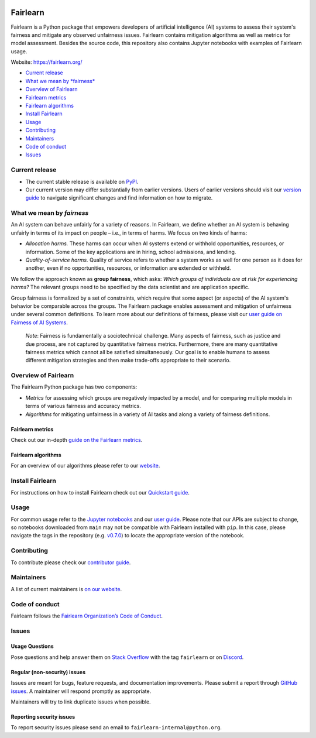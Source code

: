 |MIT license| |PyPI| |Discord| |StackOverflow|

Fairlearn
=========

Fairlearn is a Python package that empowers developers of artificial
intelligence (AI) systems to assess their system's fairness and mitigate
any observed unfairness issues. Fairlearn contains mitigation algorithms
as well as metrics for model assessment. Besides the source code, this
repository also contains Jupyter notebooks with examples of Fairlearn
usage.

Website: https://fairlearn.org/

-  `Current release <#current-release>`__
-  `What we mean by *fairness* <#what-we-mean-by-fairness>`__
-  `Overview of Fairlearn <#overview-of-fairlearn>`__
-  `Fairlearn metrics <#fairlearn-metrics>`__
-  `Fairlearn algorithms <#fairlearn-algorithms>`__
-  `Install Fairlearn <#install-fairlearn>`__
-  `Usage <#usage>`__
-  `Contributing <#contributing>`__
-  `Maintainers <#maintainers>`__
-  `Code of conduct <#code-of-conduct>`__
-  `Issues <#issues>`__

Current release
---------------

-  The current stable release is available on
   `PyPI <https://pypi.org/project/fairlearn/>`__.

-  Our current version may differ substantially from earlier versions.
   Users of earlier versions should visit our
   `version guide <https://fairlearn.org/main/user_guide/installation_and_version_guide/version_guide.html>`__
   to navigate significant changes and find information on how to migrate.

What we mean by *fairness*
--------------------------

An AI system can behave unfairly for a variety of reasons. In Fairlearn,
we define whether an AI system is behaving unfairly in terms of its
impact on people – i.e., in terms of harms. We focus on two kinds of
harms:

-  *Allocation harms.* These harms can occur when AI systems extend or
   withhold opportunities, resources, or information. Some of the key
   applications are in hiring, school admissions, and lending.

-  *Quality-of-service harms.* Quality of service refers to whether a
   system works as well for one person as it does for another, even if
   no opportunities, resources, or information are extended or withheld.

We follow the approach known as **group fairness**, which asks: *Which
groups of individuals are at risk for experiencing harms?* The relevant
groups need to be specified by the data scientist and are application
specific.

Group fairness is formalized by a set of constraints, which require that
some aspect (or aspects) of the AI system's behavior be comparable
across the groups. The Fairlearn package enables assessment and
mitigation of unfairness under several common definitions. To learn more
about our definitions of fairness, please visit our
`user guide on Fairness of AI Systems <https://fairlearn.org/main/user_guide/fairness_in_machine_learning.html#fairness-of-ai-systems>`__.

    *Note*: Fairness is fundamentally a sociotechnical challenge. Many
    aspects of fairness, such as justice and due process, are not
    captured by quantitative fairness metrics. Furthermore, there are
    many quantitative fairness metrics which cannot all be satisfied
    simultaneously. Our goal is to enable humans to assess different
    mitigation strategies and then make trade-offs appropriate to their
    scenario.

Overview of Fairlearn
---------------------

The Fairlearn Python package has two components:

-  *Metrics* for assessing which groups are negatively impacted by a
   model, and for comparing multiple models in terms of various fairness
   and accuracy metrics.

-  *Algorithms* for mitigating unfairness in a variety of AI tasks and
   along a variety of fairness definitions.

Fairlearn metrics
~~~~~~~~~~~~~~~~~

Check out our in-depth `guide on the Fairlearn metrics <https://fairlearn.org/main/user_guide/assessment>`__.

Fairlearn algorithms
~~~~~~~~~~~~~~~~~~~~

For an overview of our algorithms please refer to our
`website <https://fairlearn.org/main/user_guide/mitigation/index.html>`__.

Install Fairlearn
-----------------

For instructions on how to install Fairlearn check out our `Quickstart guide <https://fairlearn.org/main/quickstart.html>`__.

Usage
-----

For common usage refer to the `Jupyter notebooks <https://fairlearn.org/main/auto_examples/index.html>`__ and
our `user guide <https://fairlearn.org/main/user_guide/index.html>`__.
Please note that our APIs are subject to change, so notebooks downloaded
from ``main`` may not be compatible with Fairlearn installed with
``pip``. In this case, please navigate the tags in the repository (e.g.
`v0.7.0 <https://github.com/fairlearn/fairlearn/tree/v0.7.0>`__) to
locate the appropriate version of the notebook.

Contributing
------------

To contribute please check our `contributor guide <https://fairlearn.org/main/contributor_guide/index.html>`__.

Maintainers
-----------

A list of current maintainers is
`on our website <https://fairlearn.org/main/about/index.html>`__.

Code of conduct
---------------
Fairlearn follows the `Fairlearn Organization’s Code of Conduct <https://github.com/fairlearn/governance/blob/main/code-of-conduct.md>`__.

Issues
------

Usage Questions
~~~~~~~~~~~~~~~

Pose questions and help answer them on `Stack
Overflow <https://stackoverflow.com/questions/tagged/fairlearn>`__ with
the tag ``fairlearn`` or on
`Discord <https://discord.gg/R22yCfgsRn>`__.

Regular (non-security) issues
~~~~~~~~~~~~~~~~~~~~~~~~~~~~~

Issues are meant for bugs, feature requests, and documentation
improvements. Please submit a report through
`GitHub issues <https://github.com/fairlearn/fairlearn/issues>`__.
A maintainer will respond promptly as appropriate.

Maintainers will try to link duplicate issues when possible.

Reporting security issues
~~~~~~~~~~~~~~~~~~~~~~~~~

To report security issues please send an email to
``fairlearn-internal@python.org``.

.. |MIT license| image:: https://img.shields.io/badge/License-MIT-blue.svg
   :target: https://github.com/fairlearn/fairlearn/blob/main/LICENSE
.. |PyPI| image:: https://img.shields.io/pypi/v/fairlearn?color=blue
   :target: https://pypi.org/project/fairlearn/
.. |Discord| image:: https://img.shields.io/discord/840099830160031744
   :target: https://discord.gg/R22yCfgsRn
.. |StackOverflow| image:: https://img.shields.io/badge/StackOverflow-questions-blueviolet
   :target: https://stackoverflow.com/questions/tagged/fairlearn
